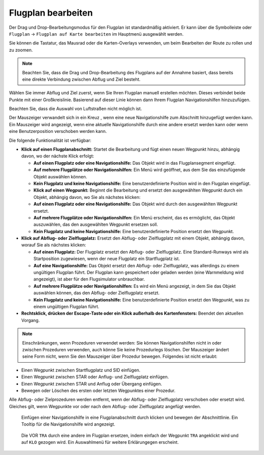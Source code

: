 Flugplan bearbeiten
------------------------

Der Drag und Drop-Bearbeitungsmodus für den Flugplan ist standardmäßig
aktiviert. Er kann über die Symbolleiste oder ``Flugplan`` ->
``Flugplan auf Karte bearbeiten`` im Hauptmenü ausgewählt werden.

Sie können die Tastatur, das Mausrad oder die Karten-Overlays verwenden,
um beim Bearbeiten der Route zu rollen und zu zoomen.

.. note::

        Beachten Sie, dass die Drag und Drop-Bearbeitung des Flugplans auf der
        Annahme basiert, dass bereits eine direkte Verbindung zwischen Abflug
        und Ziel besteht.

Wählen Sie immer Abflug und Ziel zuerst, wenn Sie Ihren Flugplan manuell
erstellen möchten. Dieses verbindet beide Punkte mit einer Großkreislinie.
Basierend auf dieser Linie können dann Ihrem Flugplan
Navigationshilfen hinzuzufügen.

Beachten Sie, dass die Auswahl von Luftstraßen nicht möglich ist.

Der Mauszeiger verwandelt sich in ein Kreuz |Cursor Cross|, wenn eine neue
Navigationshilfe zum Abschnitt hinzugefügt werden kann.
Ein Mauszeiger |Cursor Move| wird
angezeigt, wenn eine aktuelle Navigationshilfe durch eine andere ersetzt
werden kann oder wenn eine Benutzerposition verschoben werden kann.

Die folgende Funktionalität ist verfügbar:

-  **Klick auf einen Flugplanabschnitt:** Startet die Bearbeitung und
   fügt einen neuen Wegpunkt hinzu, abhängig davon, wo der nächste Klick
   erfolgt:

   -  **Auf einen Flugplatz oder eine Navigationshilfe:** Das Objekt wird
      in das Flugplansegment eingefügt.
   -  **Auf mehrere Flugplätze oder Navigationshilfen:** Ein Menü wird
      geöffnet, aus dem Sie das einzufügende Objekt auswählen können.
   -  **Kein Flugplatz und keine Navigationshilfe:** Eine
      benutzerdefinierte Position wird in den Flugplan eingefügt.
   -  **Klick auf einen Wegpunkt:** Beginnt die Bearbeitung und ersetzt den
      ausgewählten Wegpunkt durch ein Objekt, abhängig davon, wo Sie als
      nächstes klicken:
   -  **Auf einen Flugplatz oder eine Navigationshilfe:** Das Objekt wird
      durch den ausgewählten Wegpunkt ersetzt.
   -  **Auf mehrere Flugplätze oder Navigationshilfen:** Ein Menü erscheint,
      das es ermöglicht, das Objekt auszuwählen, das den ausgewählten
      Wegpunkt ersetzen soll.
   -  **Kein Flugplatz und keine Navigationshilfe:** Eine
      benutzerdefinierte Position ersetzt den Wegpunkt.

-  **Klick auf Abflug- oder Zielflugplatz:** Ersetzt den Abflug- oder
   Zielflugplatz mit einem Objekt, abhängig davon, worauf Sie als
   nächstes klicken:

   -  **Auf einen Flugplatz:** Der Flugplatz ersetzt den Abflug- oder
      Zielflugplatz. Eine Standard-Runways wird als Startposition zugewiesen,
      wenn der neue Flugplatz ein Startflugplatz ist.
   -  **Auf eine Navigationshilfe:** Das Objekt ersetzt den Abflug- oder
      Zielflugplatz, was allerdings zu einem ungültigen Flugplan führt. Der
      Flugplan kann gespeichert oder geladen werden (eine Warnmeldung wird
      angezeigt), ist aber für den Flugsimulator unbrauchbar.
   -  **Auf mehrere Flugplätze oder Navigationshilfen:** Es wird ein Menü
      angezeigt, in dem Sie das Objekt auswählen können, das den Abflug-
      oder Zielflugplatz ersetzt.
   -  **Kein Flugplatz und keine Navigationshilfe:** Eine
      benutzerdefinierte Position ersetzt den Wegpunkt, was zu
      einem ungültigen Flugplan führt.

-  **Rechtsklick, drücken der Escape-Taste oder ein Klick außerhalb des
   Kartenfensters:** Beendet den aktuellen Vorgang.

.. note::

          Einschränkungen, wenn Prozeduren verwendet werden: Sie können
          Navigationshilfen nicht in oder zwischen Prozeduren verwenden, auch
          könne Sie keine Prozedurlegs löschen. Der Mauszeiger ändert seine Form
          nicht, wenn Sie den Mauszeiger über Prozedur bewegen. Folgendes ist
          nicht erlaubt:

-  Einen Wegpunkt zwischen Startflugplatz und SID einfügen.
-  Einen Wegpunkt zwischen STAR oder Anflug- und Zielflugplatz einfügen.
-  Einen Wegpunkt zwischen STAR und Anflug oder Übergang einfügen.
-  Bewegen oder Löschen des ersten oder letzten Wegpunktes einer Prozedur.

Alle Abflug- oder Zielprozeduren werden entfernt, wenn der Abflug- oder
Zielflugplatz verschoben oder ersetzt wird. Gleiches gilt, wenn
Wegpunkte vor oder nach dem Abflug- oder Zielflugplatz angefügt werden.

.. figure:: ../images/fpedit.jpg

      Einfügen einer Navigationshilfe in eine
      Flugplanabschnitt durch klicken und bewegen der Abschnittlinie. Ein Tooltip
      für die Navigationshilfe wird angezeigt.

.. figure:: ../images/fpedit2.jpg

      Die VOR ``TRA`` durch eine andere im Flugplan ersetzen,
      indem einfach der Wegpunkt ``TRA`` angeklickt wird und auf ``KLO`` gezogen wird.
      Ein Auswahlmenü für weitere Erklärungegen erscheint.

.. |Cursor Cross| image:: ../images/cursorcross.png
.. |Cursor Move| image:: ../images/cursormove.png

